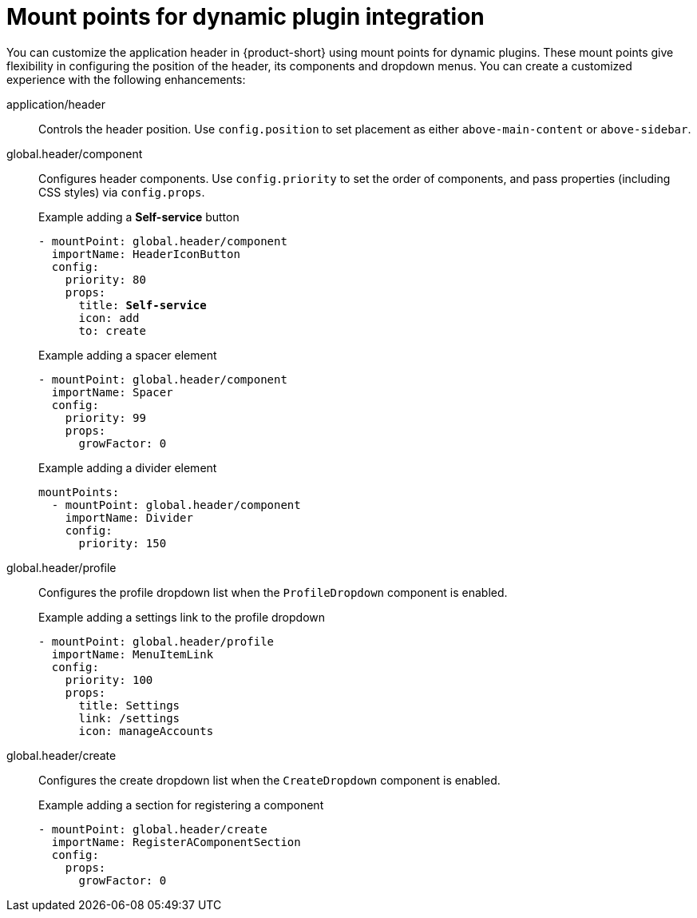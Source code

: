 :_mod-docs-content-type: REFERENCE

[id="mount-points-for-dynamic-plugin-intergration_{context}"]
= Mount points for dynamic plugin integration

You can customize the application header in {product-short} using mount points for dynamic plugins. These mount points give flexibility in configuring the position of the header, its components and dropdown menus. You can create a customized experience with the following enhancements:

application/header::
Controls the header position. Use `config.position` to set placement as either `above-main-content` or `above-sidebar`.

global.header/component::
Configures header components. Use `config.priority` to set the order of components, and pass properties (including CSS styles) via `config.props`.
+
.Example adding a *Self-service* button
[source,yaml,subs="attributes,quotes"]
----
- mountPoint: global.header/component
  importName: HeaderIconButton
  config:
    priority: 80
    props:
      title: *Self-service*
      icon: add
      to: create
----
+
.Example adding a spacer element
[source,yaml]
----
- mountPoint: global.header/component
  importName: Spacer
  config:
    priority: 99
    props:
      growFactor: 0
----
+
.Example adding a divider element
[source,yaml]
----
mountPoints:
  - mountPoint: global.header/component
    importName: Divider
    config:
      priority: 150
----

global.header/profile::
Configures the profile dropdown list when the `ProfileDropdown` component is enabled.
+
.Example adding a settings link to the profile dropdown
[source,yaml]
----
- mountPoint: global.header/profile
  importName: MenuItemLink
  config:
    priority: 100
    props:
      title: Settings
      link: /settings
      icon: manageAccounts
----

global.header/create::
Configures the create dropdown list when the `CreateDropdown` component is enabled.
+
.Example adding a section for registering a component
[source,yaml]
----
- mountPoint: global.header/create
  importName: RegisterAComponentSection
  config:
    props:
      growFactor: 0
----
